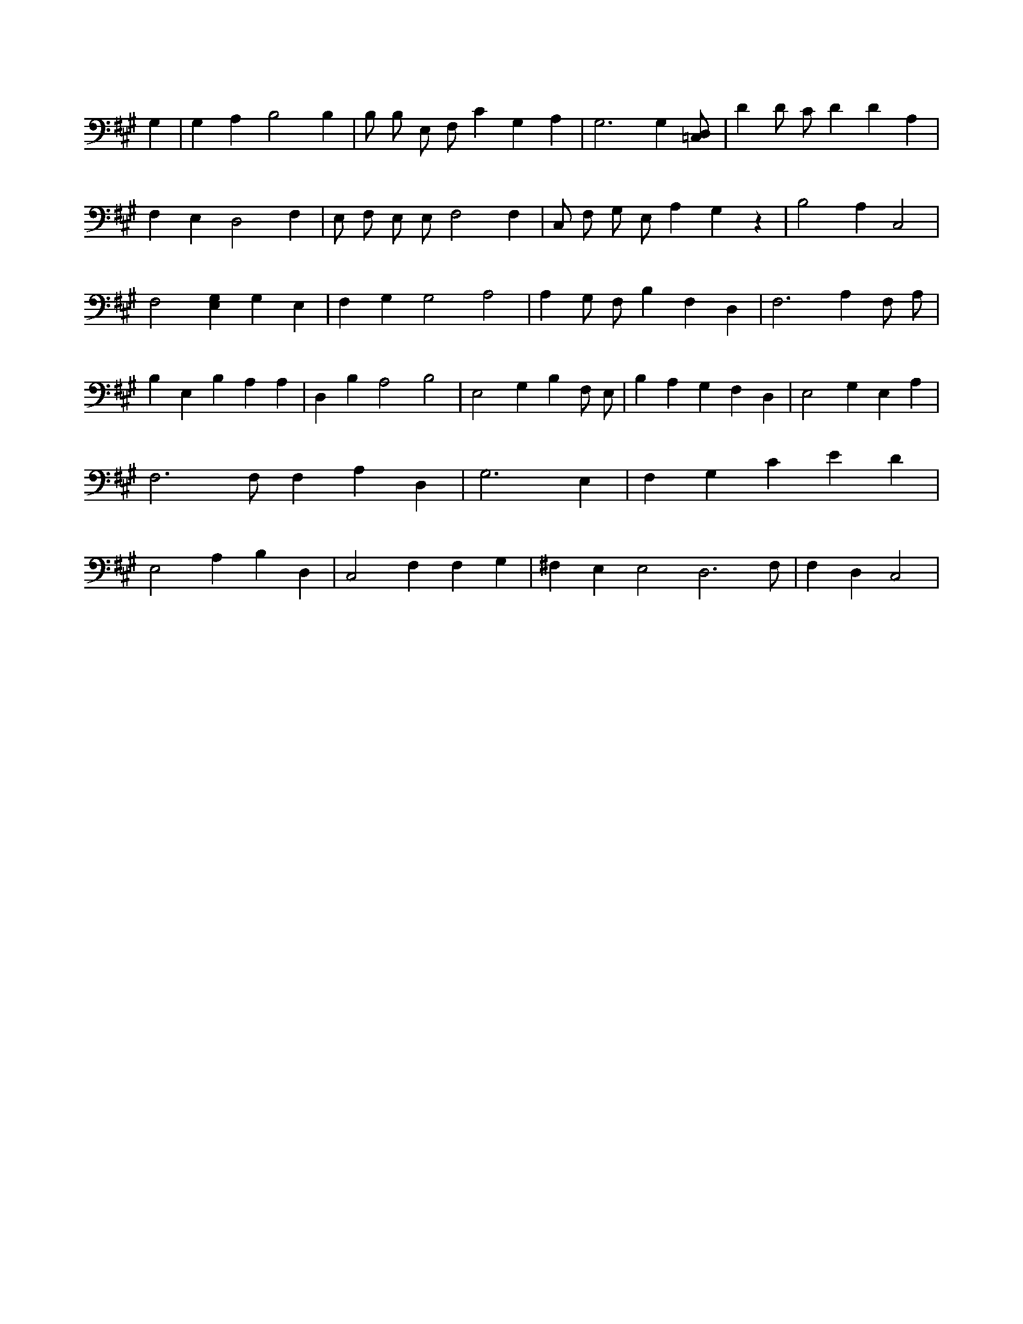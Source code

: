 X:604
L:1/4
M:none
K:AMaj
G, | G, A, B,2 B, | B,/2 B,/2 E,/2 F,/2 C G, A, | G,3 G, [=C,/2D,/2] | D D/2 C/2 D D A, | F, E, D,2 F, | E,/2 F,/2 E,/2 E,/2 F,2 F, | C,/2 F,/2 G,/2 E,/2 A, G, z | B,2 A, C,2 | F,2 [E,G,] G, E, | F, G, G,2 A,2 | A, G,/2 F,/2 B, F, D, | F,3 A, F,/2 A,/2 | B, E, B, A, A, | D, B, A,2 B,2 | E,2 G, B, F,/2 E,/2 | B, A, G, F, D, | E,2 G, E, A, | F,3 /2 F,/2 F, A, D, | G,3 E, | F, G, C E D | E,2 A, B, D, | C,2 F, F, G, | ^F, E, E,2 D,3 /2 F,/2 | F, D, C,2 |
